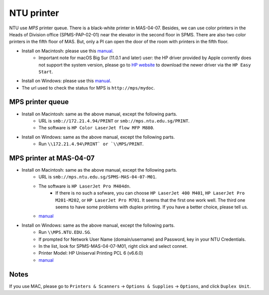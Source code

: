 NTU printer
===========

NTU use *MPS* printer queue. There is a black-white printer in MAS-04-07. Besides, we can use color printers in the Heads of Division office (SPMS-PAP-02-01) near the elevator in the second floor in SPMS. There are also two color printers in the fifth floor of MAS. But, only a PI can open the door of the room with printers in the fifth floor.

- Install on Macintosh: please use this `manual <https://raw.githubusercontent.com/MIGG-NTU/MIG_Docs/master/source/resources-ntu/printer/NTUMPS-MAC.pdf>`__.
    - Important note for macOS Big Sur (11.0.1 and later) user: the HP driver provided by Apple corrently does not support the system version, please go to `HP website <https://support.hp.com/us-en/drivers/printers>`__ to download the newer driver via the ``HP Easy Start``.
- Install on Windows: please use this `manual <https://raw.githubusercontent.com/MIGG-NTU/MIG_Docs/master/source/resources-ntu/printer/NTUMPS-WIN.pdf>`__.
- The url used to check the status for MPS is ``http://mps/mydoc``.


MPS printer queue
-----------------

- Install on Macintosh: same as the above manual, except the following parts.
    - URL is ``smb://172.21.4.94/PRINT`` or ``smb://mps.ntu.edu.sg/PRINT``.
    - The software is ``HP Color LaserJet flow MFP M880``.
- Install on Windows: same as the above manual, except the following parts.
    - Run ``\\172.21.4.94\PRINT` or `\\MPS/PRINT``.


MPS printer at MAS-04-07
------------------------

- Install on Macintosh: same as the above manual, except the following parts.
    - URL is ``smb://mps.ntu.edu.sg/SPMS-MAS-04-07-M01``.
    - The software is ``HP LaserJet Pro M404dn``.
        - If there is no such a sofware, you can choose ``HP LaserJet 400 M401``, ``HP LaserJet Pro M201-M202``, or ``HP LaserJet Pro M701``. It seems that the first one work well. The third one seems to have some problems with duplex printing. If you have a better choice, please tell us.
    - `manual <https://raw.githubusercontent.com/MIGG-NTU/MIG_Docs/master/source/resources-ntu/printer/MAS-04-07-MAC.pdf>`__
- Install on Windows: same as the above manual, except the following parts.
    - Run ``\\MPS.NTU.EDU.SG``.
    - If prompted for Network User Name (domain/username) and Password, key in your NTU Credentials.
    - In the list, look for SPMS-MAS-04-07-M01, right click and select connet.
    - Printer Model: HP Uniserval Printing PCL 6 (v6.6.0)
    - `manual <https://raw.githubusercontent.com/MIGG-NTU/MIG_Docs/master/source/resources-ntu/printer/MAS-04-07-WIN.jpeg>`__


Notes
-----

If you use MAC, please go to ``Printers & Scanners`` -> ``Options & Supplies`` -> ``Options``, and click ``Duplex Unit``.


